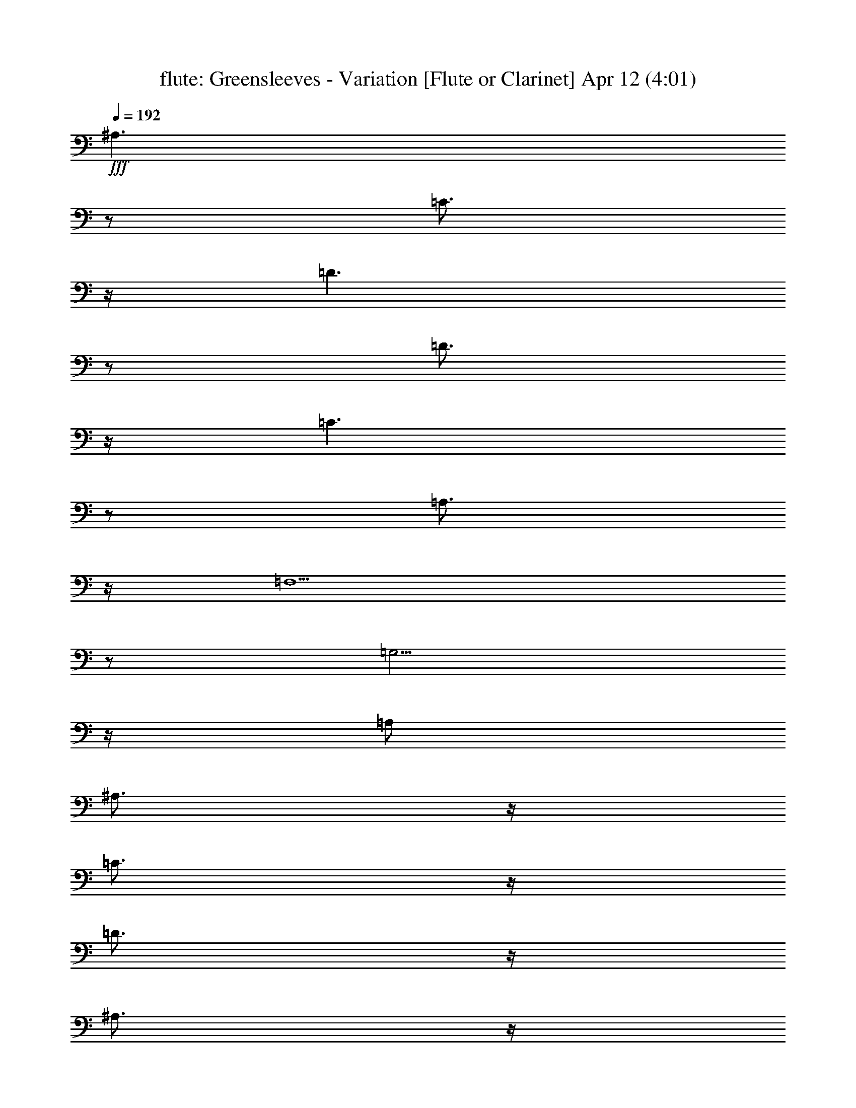 %  Greensleeves - Variation
%  conversion by morganfey
%  http://fefeconv.mirar.org/?filter_user=morganfey&view=all
%  12 Apr 4:05
%  using Firefern's ABC converter
%  
%  Artist: VAUGHAN WILLIAMS, Ralph
%  Mood: bardy, 
%  
%  Playing multipart files:
%    /play <filename> <part> sync
%  example:
%  pippin does:  /play weargreen 2 sync
%  samwise does: /play weargreen 3 sync
%  pippin does:  /playstart
%  
%  If you want to play a solo piece, skip the sync and it will start without /playstart.
%  
%  
%  Recommended solo or ensemble configurations (instrument/file):
%  : 
%  trio: flute/greensleeves_variations:1 - lute/greensleeves_variations:2 - harp/greensleeves_variations:3
%  

X:1
T: flute: Greensleeves - Variation [Flute or Clarinet] Apr 12 (4:01)
Z: Transcribed by Firefern's ABC sequencer
%  Transcribed for Lord of the Rings Online playing
%  Transpose: 0 (0 octaves)
%  Tempo factor: 100%
L: 1/4
K: C
Q: 1/4=192
+fff+ ^A,3/2
z/2
=C3/4
z/4
=D3/2
z/2
=D3/4
z/4
=C3/2
z/2
=A,3/4
z/4
=F,5/2
z/2
=G,5/4
z/4
=A,/2
^A,3/4
z/4
=C3/4
z/4
=D3/4
z/4
^A,3/4
z/4
=A,3/2
z/2
^F,3/4
z/4
=D,5/2
z/2
^A,3/2
z/2
=C3/4
z/4
=D5/4
z/4
=C/2
^A,3/4
z/4
=C3/2
z/2
=A,3/4
z/4
=F,5/4
z/4
=G,/2
=A,3/4
z/4
^A,5/4
z/4
=A,/2
=G,3/4
z/4
=A,/4
^A,/4
=A,3/4
z/4
=G,/2
^F,3/4
z/4
=G,5/2
z/2
=G,5/2
z/2
^A,5/4
z/4
=C/2
=D3/4
z/4
=D5/4
z/4
^D/2
=D3/4
z/4
=C5/4
z/4
=D/2
=C3/4
z/4
=A,5/4
z/4
^A,/2
=C3/4
z/4
^A,5/4
z/4
=A,/2
^A,3/4
z/4
=G,5/4
z/4
=A,/2
^A,3/4
z/4
=A,5/4
z/4
=G,/2
=A,3/4
z/4
^F,5/4
z/4
=G,/2
=A,3/4
z/4
^A,5/4
z/4
=C/2
=D3/4
z/4
=D5/4
z/4
+mf+ ^D/2
+fff+ =F3/4
z/4
=C5/4
z/4
=D/2
=C3/4
z/4
=A,5/4
z/4
^A,/2
=C3/4
z/4
^A,3/4
z/4
=A,3/4
z/4
=G,3/4
z/4
^F,/4
=G,/4
^F,3/4
z/4
E,/2
^F,3/4
z/4
=G,5/2
z/2
=G,5/2
z/2
=F3/2
z/2
=F3/4
z/4
=F3/4
z/4
^D3/4
z/4
=D3/4
z/4
=C3/2
z/2
=C3/4
z/4
=A,3/4
z/4
^A,3/4
z/4
=C3/4
z/4
^A,3/2
z/2
^A,3/4
z/4
=G,3/4
z/4
=A,3/4
z/4
^A,3/4
z/4
=A,3/2
z/2
=A,3/4
z/4
^F,3/4
z/4
=G,3/4
z/4
=A,3/4
z/4
=F3/2
z/2
=F3/4
z/4
=F3/4
z/4
^D3/4
z/4
=D3/4
z/4
=C3/2
z/2
=C3/4
z/4
=A,3/4
z/4
^A,3/4
z/4
=C3/4
z/4
=D3/4
z/4
=C3/4
z/4
^A,3/4
z/4
=C3/4
z/4
=A,/4
^A,/4
=A,5/4
z/4
=G,5/2
z/2
=G,5/2
z/2
=D3/4
z/4
^A,3/4
z/4
=G,3/4
z/4
=D3/4
z/4
^A,3/4
z/4
=G,3/4
z/4
=C3/4
z/4
=A,3/4
z/4
=F,3/4
z/4
=C3/4
z/4
=A,3/4
z/4
=F,3/4
z/4
=D3/4
z/4
^A,3/4
z/4
=G,3/4
z/4
=D3/4
z/4
^A,3/4
z/4
=G,3/4
z/4
=A,3/4
z/4
^F,3/4
z/4
=D,3/4
z/4
=A,3/4
z/4
^F,3/4
z/4
=D,3/4
z/4
=F/4
=G/4
=F/2
=D3/4
z/4
^A,3/4
z/4
=F/4
=G/4
=F/2
=D3/4
z/4
^A,3/4
z/4
=C3/4
z/4
=A,3/4
z/4
=F,3/4
z/4
=C3/4
z/4
=A,3/4
z/4
=F,3/4
z/4
=D3/4
z/4
^A,3/4
z/4
=G,3/4
z/4
=A,/4
^A,/4
=A,/2
^F,3/4
z/4
=D,3/4
z/4
=G,5/2
z/2
=G,5/2
z/2
=F3/4
z/4
^A,3/4
z/4
=G3/4
z/4
=F/4
=G/4
=F3/4
z/4
^D/2
=D3/4
z/4
=C3/4
z/4
=A,3/4
z/4
=F,3/4
z/4
=C3/4
z/4
=C,3/4
z/4
^D/2
=F/2
=G3/4
z/4
=G,3/4
z/4
=A3/4
z/4
^A3/4
z/4
=A3/4
z/4
=G3/4
z/4
^F3/4
z/4
=D3/4
z/4
=A,3/4
z/4
=D3/4
z/4
=D/4
^D/4
=D3/4
z/4
^D/2
=F3/4
z/4
^A,3/4
z/4
=G3/4
z/4
=F/4
=G/4
=F3/4
z/4
^D/2
=D3/4
z/4
=C3/4
z/4
=A,3/4
z/4
=F,3/4
z/4
=C3/4
z/4
=C,3/4
z/4
=D/2
=C/2
^A,3/4
z/4
=A,3/4
z/4
=G,3/4
z/4
=A,3/4
z/4
^F,3/4
z/4
=D,3/4
z/4
=G,5/2
z/2
=G,5/2
z/2
=G,3/4
z/4
^A,3/4
z/4
=G,3/4
z/4
=D/2
=C/2
^A,/2
=A,/2
=G,3/4
z/4
=F,3/4
z/4
=A,3/4
z/4
=F,3/4
z/4
=C/2
^A,/2
=A,/2
=G,/2
=F,3/4
z/4
=G,3/4
z/4
^A,3/4
z/4
=G,3/4
z/4
=D/2
=C/2
^A,/2
=A,/2
=G,3/4
z/4
=D,3/4
z/4
^F,3/4
z/4
=D,3/4
z/4
=A,/2
=G,/2
^F,/2
E,/2
=D,3/4
z/4
^A,3/4
z/4
=D3/4
z/4
^A,3/4
z/4
=F/2
^D/2
=D/2
=C/2
^A,3/4
z/4
=F,3/4
z/4
=A,3/4
z/4
=F,3/4
z/4
=C/2
^A,/2
=A,/2
=G,/2
=F,3/4
z/4
=D/2
=C/2
^A,/2
=A,/2
=G,3/4
z/4
=A,/2
=G,/2
^F,/2
E,/2
=D,3/4
z/4
=G,5/2
z/2
=G,/4
=A,/4
=G,3/2
z
^A,3/4
z/4
=G,3/4
z/4
=A,3/4
z/4
^A,3/4
z/4
=C3/4
z/4
=D3/4
z/4
=A,3/4
z/4
=F,3/4
z/4
=G,3/4
z/4
=A,3/4
z/4
^A,3/4
z/4
=C3/4
z/4
^A,3/4
z/4
=G,3/4
z/4
=A,3/4
z/4
^A,3/4
z/4
=C3/4
z/4
=D3/4
z/4
=A,3/2
z/2
^F,3/4
z/4
=D,5/2
z/2
=D3/4
z/4
^A,3/4
z/4
=C3/4
z/4
=D3/4
z/4
^D3/4
z/4
=F3/4
z/4
=A,3/4
z/4
=F,3/4
z/4
=G,3/4
z/4
=A,3/4
z/4
^A,3/4
z/4
=C3/4
z/4
^A,/4
=C/4
^A,/2
=G,3/4
z/4
^A,3/4
z/4
=A,/4
^A,/4
=A,/2
^F,3/4
z/4
=D,3/4
z/4
=G,5/2
z/2
=G,5/2
z/2
=G,/2
=A,/2
^A,/2
=C/2
=D/2
=G,/2
=G/2
^F/2
=G/2
=A/2
^A/2
=G/2
=A/4
^A/4
=A5/4
z/4
=F3/4
z/4
=F5/2
z/2
=G,/2
=A,/2
^A,/2
=C/2
=D/2
=G,/2
=G/2
^F/2
=G/2
=A/2
^A/2
=G/2
^F/4
=G/4
^F5/4
z/4
=D3/4
z/4
=D5/2
z/2
^A,/2
=A,/2
^A,/2
=C/2
=D/2
^D/2
=F/2
=G/2
=F/2
^D/2
=D/2
^D/2
=F/4
=G/4
=F/2
=C3/4
z/4
=C3/4
z/4
=C5/4
z/4
^A,/2
=A,3/4
z/4
^A,3/4
z/4
=A,3/4
z/4
=G,3/4
z/4
^F,5/4
z/4
E,/2
^F,3/4
z/4
=G,5/2
z/2
=G,5/2
z/2
^A,/2
=A,/2
^A,/2
=C/2
=D/2
=C/2
^A,/2
=A,/2
^A,/2
=C/2
=D/2
=C/2
=A,/2
=G,/2
=A,/2
^A,/2
=C/2
^A,/2
=A,/2
=G,/2
=A,/2
^A,/2
=C/2
=A,/2
^A,/2
=A,/2
^A,/2
=C/2
^A,/2
=A,/2
=G,/2
=F,/2
=G,/2
=A,/2
^A,/2
=G,/2
=A,/2
=G,/2
=A,/2
=G,/2
^F,/2
E,/2
=D,/2
E,/2
^F,/2
=G,/2
=A,3/4
z/4
^A,/2
=A,/2
^A,/2
=C/2
=D/2
=C/2
^A,/2
=A,/2
^A,/2
=C/2
=D/2
=C/2
=C/2
^A,/2
=C/2
=D/2
=C/2
^A,/2
=A,/2
=G,/2
=A,/2
^A,/2
=C/2
=A,/2
^A,/2
=A,/2
^A,/2
=C/2
=D/2
=C/2
=C/2
^A,/2
=A,/2
=G,/2
=A,/2
^F,/2
=G,5/2
z/2
=G,/4
=A,/4
=G,3/2
z
=G,/2
=A,/2
^A,3/4
z/4
=G,3/4
z/4
^A,/2
=C/2
=D3/4
z/4
=G,3/4
z/4
=F,/2
=G,/2
=A,3/4
z/4
=F,3/4
z/4
=A,/2
^A,/2
=C3/4
z/4
=F,3/4
z/4
=G,/2
=A,/2
^A,3/4
z/4
=G,3/4
z/4
^A,/2
=C/2
=D3/4
z/4
=G,3/4
z/4
=D,/2
E,/2
^F,3/4
z/4
=D,3/4
z/4
^F,/2
=G,/2
=A,3/4
z/4
=D,3/4
z/4
^A,/2
=C/2
=D3/4
z/4
^A,3/4
z/4
=D/2
^D/2
=F3/4
z/4
^A,3/4
z/4
=F,/2
=G,/2
=A,3/4
z/4
=F,3/4
z/4
=A,/2
^A,/2
=C3/4
z/4
=F,3/4
z/4
=G/2
=A/2
^A3/4
z/4
=G3/4
z/4
^F/2
=G/2
=A3/4
z/4
^F3/4
z/4
=G5/2
z/2
=G/4
=A/4
=G3/2
z
^A3/4
z/4
^A3/4
z/4
^A3/4
z/4
^A,3/4
z/4
^A,3/4
z/4
^A,3/4
z/4
=F3/4
z/4
=F3/4
z/4
=F3/4
z/4
=F,5/4
z/4
=G,/2
=A,3/4
z/4
=G3/4
z/4
=G3/4
z/4
=G3/4
z/4
=G,5/4
z/4
=A,/2
^A,/2
=C/2
=D3/4
z/4
=D3/4
z/4
=D3/4
z/4
^F,3/4
z/4
=D,3/4
z/4
=D,3/4
z/4
^A3/4
z/4
^A3/4
z/4
^A3/4
z/4
^A,5/4
z/4
=C/2
=D/2
^D/2
=F3/4
z/4
=F3/4
z/4
=G3/4
z/4
=A5/4
z/4
=G/2
=F3/4
z/4
^A3/4
z/4
=A3/4
z/4
=G3/4
z/4
^F5/4
z/4
E/2
^F3/4
z/4
=G5/2
z/2
=G5/2
z/2
^A,/2
=D/2
=D/2
=D/2
=D/2
=D/2
^A,/2
=D/2
=D/2
=D/2
=D/2
=D/2
=A,/2
=C/2
=C/2
=C/2
=C/2
=C/2
=A,/2
=C/2
=C/2
=C/2
=C/2
=C/2
=G,/2
^A,/2
^A,/2
^A,/2
^A,/2
^A,/2
=G,/2
^A,/2
^A,/2
^A,/2
^A,/2
^A,/2
^F,/2
=A,/2
=A,/2
=A,/2
=A,/2
=A,/2
=D,/2
=A,/2
=A,/2
=A,/2
=A,/2
=A,/2
=D/2
=F/2
=F/2
=F/2
=F/2
=F/2
^A,/2
=F/2
=F/2
=F/2
=F/2
=F/2
=A,/2
=C/2
=C/2
=C/2
=C/2
=C/2
=F,/2
=C/2
=C/2
=C/2
=C/2
=C/2
=G,/2
^A,/2
^A,/2
^A,/2
^A,/2
^A,/2
=D,/2
=A,/2
=A,/2
=A,/2
=A,/2
=A,/2
=G,5/2
z/2
=G,5/2
z/2
=G3/4
z/4
=F/2
^D/2
=D/2
=C/2
^A,3/2
z/2
=G,3/4
z/4
=F3/4
z/4
^D/2
=D/2
=C/2
^A,/2
=A,3/2
z/2
=F,3/4
z/4
=G3/4
z/4
=F/2
^D/2
=D/2
=C/2
^A,3/2
z/2
=G,3/4
z/4
=D3/4
z/4
=C/2
^A,/2
=A,/2
=G,/2
^F,3/2
z/2
=D,3/4
z/4
^A3/4
z/4
=A/2
=G/2
=F/2
^D/2
=D3/2
z/2
^A,3/4
z/4
=F3/4
z/4
^D/2
=D/2
=C/2
^A,/2
=A,3/2
z/2
=F,3/4
z/4
^A,/2
=C/2
=D/2
E/2
^F/2
=G/2
=A/2
=G/2
^F/2
=D/2
E/2
^F/2
=G5/2
z/2
=G5/2
z/2
^A,3/4
z/4
=G,3/4
z/4
=D/2
=C/2
^A,3/4
z/4
=G,3/4
z/4
=C/2
^A,/2
=A,3/4
z/4
=F,3/4
z/4
=C/2
^A,/2
=A,3/4
z/4
=F,3/4
z/4
=D/2
=C/2
^A,3/4
z/4
=G,3/4
z/4
=D/2
=C/2
^A,3/4
z/4
=G,3/4
z/4
=A,/2
=G,/2
^F,3/4
z/4
=D,3/4
z/4
=A,/2
=G,/2
^F,3/4
z/4
=D,3/4
z/4
=F/2
^D/2
=D3/4
z/4
^A,3/4
z/4
=F/2
^D/2
=D3/4
z/4
^A,3/4
z/4
=C/2
^A,/2
=A,3/4
z/4
=F,3/4
z/4
=C/2
^A,/2
=A,3/4
z/4
=F,3/4
z/4
=D/2
^D/2
=F3/4
z/4
=D3/4
z/4
=G3/4
z/4
^F/4
=G/4
^F5/4
z/4
E/2
^F/2
=G5/2
z/2
=G5/2
z/2
^A,3/4
z/4
=F3/4
z/4
^D3/4
z/4
=D3/4
z/4
=C3/4
z/4
^A,3/4
z/4
=F,3/4
z/4
=C3/4
z/4
^A,3/4
z/4
=A,3/4
z/4
=G,3/4
z/4
=F,3/4
z/4
=G,3/4
z/4
=D3/4
z/4
=C3/4
z/4
^A,3/4
z/4
=A,3/4
z/4
=G,3/4
z/4
=D,3/4
z/4
=A,3/4
z/4
=G,3/4
z/4
^F,3/4
z/4
E,3/4
z/4
=D,3/4
z/4
^A,3/4
z/4
=F3/4
z/4
^D3/4
z/4
=D3/4
z/4
=C3/4
z/4
^A,3/4
z/4
=F,3/4
z/4
=C3/4
z/4
^A,3/4
z/4
=A,3/4
z/4
=G,3/4
z/4
=F,3/4
z/4
=G,3/4
z/4
=D3/4
z/4
=C/2
^A,/2
=A,/2
=G,/2
^F,/2
E,/2
^F,/2
=D,/2
=G,5/2
z/2
=G,5/2
z/2
^A,3/2
z/2
=C3/4
z/4
=D3/2
z/2
=D3/4
z/4
=C3/2
z/2
=A,3/4
z/4
=F,5/2
z/2
=G,5/4
z/4
=A,/2
^A,3/4
z/4
=C3/4
z/4
=D3/4
z/4
^A,3/4
z/4
=A,3/2
z/2
^F,3/4
z/4
=D,5/2
z/2
^A,3/2
z/2
=C3/4
z/4
=D5/4
z/4
=C/2
^A,3/4
z/4
=C3/2
z/2
=A,3/4
z/4
=F,5/4
z/4
=G,/2
=A,3/4
z/4
^A,5/4
z/4
=A,/2
=G,3/4
z/4
=A,/4
^A,/4
=A,3/4
z/4
=G,/2
^F,3/4
z/4
=G,11/4
z3/4
=G,11/4


X:2
T: lute: Greensleeves - Variation [Lute] Apr 12 (4:01)
Z: Transcribed by Firefern's ABC sequencer
%  Transcribed for Lord of the Rings Online playing
%  Transpose: 0 (0 octaves)
%  Tempo factor: 100%
L: 1/4
K: C
Q: 1/4=192
+f+ [^A5/2=d5/2-=f5/2-]
[=d/2-=f/2-]
[^A,7/4-=d7/4=f7/4]
^A,3/4
z/2
[=F5/2=c5/2-=f5/2-]
[=c/2-=f/2-]
[=F,7/4-=c7/4=f7/4]
=F,3/4
z/2
[=G5/2^A5/2-=d5/2-]
[^A/2-=d/2-]
[=G,7/4-^A7/4=d7/4]
=G,3/4
z/2
[=D5/2=A5/2-=d5/2-]
[=A/2-=d/2-]
[=D,7/4-=A7/4=d7/4]
=D,3/4
z/2
[^A,3/2-=d3/2]
^A,/2-
[^A,3/4-=c3/4]
^A,/4-
[^A,3/4-^A3/4]
^A,/4-
[^A,3/4=d3/4]
z/4
=f3/4
z/4
[=G,3/2-=f3/2]
=G,/2-
[=G,3/4-=c3/4]
=G,/4-
[=G,5/4-=A5/4]
=G,/4-
[=G,/4=G/4-]
=G/4
=F3/4
z/4
[=G,3/2-=D3/2]
=G,/2-
[=G,/2=d/2-]
=d/4
z/4
=c5/4
z/4
^A/2
=A3/4
z/4
[=G,5/2-^A5/2]
=G,/2-
[=G,7/4^A7/4-]
^A3/4
z/2
[^A,3/2-=d3/2]
^A,/2-
[^A,3/4-=c3/4]
^A,/4-
[^A,5/4-^A5/4]
^A,/4-
[^A,/4=c/4-]
=c/4
^A3/4
z/4
[=F,5/4-=A5/4]
=F,/4-
[=F,/2-^A/2]
[=F,3/4-=A3/4]
=F,/4-
[=F,5/4-=F5/4]
=F,/4-
[=F,/4=G/4-]
=G/4
=A3/4
z/4
[=G,3/2-=D3/2]
=G,/2-
[=G,/2=G/2-]
=G/4
z/4
[=G5/4-^A5/4]
=G/4-
[=G/2-=c/2]
[=G/2=d/2-]
=d/4
z/4
[=D3/2-=d3/2]
=D/2-
[=D/2^f/2-]
^f/4
z/4
[=D,3/4-=a3/4]
=D,/4-
[=D,/2-=g/2]
[=D,3/4-^f3/4]
=D,/4
z/2
[^A,5/4-=d5/4]
^A,/4-
[^A,/2-^d/2]
[^A,3/4-=f3/4]
^A,/4-
[^A,/4^A/4-]
^A
z/4
=c/2
=d3/4
z/4
[=F,5/4-=A5/4]
=F,/4-
[=F,/2-^A/2]
[=F,3/4-=A3/4]
=F,/4-
[=F,/4=F/4-]
=F
z/4
=G/2
=A3/4
z/4
[=G,3/2-=D3/2]
=G,/2-
[=G,/2^A/2-]
^A/4
z/4
[=D,/2-=A/2]
[=D,/2-^A/2]
[=D,/2-=A/2]
[=D,/2-=G/2]
[=D,/2=A/2-]
=A/4
z/4
[=G,5/4-^A5/4]
=G,/4-
[=G,/2-=c/2]
[=G,/2=A/2-]
=A/4
z/4
[=G5/2^A5/2]
z/2
[^A3/2-=d3/2]
^A/2-
[^A/2=d/2-]
=d/4
z/4
[^A,3/4-=d3/4]
^A,/4-
[^A,3/4-=c3/4]
^A,/4-
[^A,/2^A/2-]
^A/4
z/4
[=F3/2-=A3/2]
=F/2-
[=F/2=A/2-]
=A/4
z/4
[=F,3/4-=F3/4]
=F,/4-
[=F,3/4-=G3/4]
=F,/4-
[=F,/2=A/2-]
=A/4
z/4
[=G,3/2-=D3/2]
=G,/2-
[=G,/2=d/2-]
=d/4
z/4
[=G3/4-^A3/4]
=G/4-
[=G3/4-=d3/4]
=G/4-
[=G/2=g/2-]
=g/4
z/4
[=D,3/2-^f3/2]
=D,/2-
[=D,/2^f/2-]
^f/4
z/4
[=D3/4-=A3/4]
=D/4-
[=D3/4-^A3/4]
=D/4-
[=D/2=c/2-]
=c/4
z/4
[^A,3/2-=d3/2]
^A,/2-
[^A,3/4-=d3/4]
^A,/4-
[^A,3/4-=d3/4]
^A,/4-
[^A,3/4=c3/4]
z/4
^A3/4
z/4
[=F3/2-=A3/2]
=F/2-
[=F3/4-=c3/4]
=F/4-
[=F3/4-=f3/4]
=F/4-
[=F3/4=g3/4]
z/4
=a3/4
z/4
[=G,3/4-^a3/4]
=G,/4-
[=G,3/4-=a3/4]
=G,/4-
[=G,/2=g/2-]
=g/4
z/4
[=D,3/4-=a3/4]
=D,/4-
[=D,3/4-=g3/4]
=D,/4-
[=D,/2^f/2-]
^f/4
z/4
[=G,3/4-=g3/4]
=G,/4-
[=G,3/4-=d3/4]
=G,/4-
[=G,3/4-^A3/4]
=G,/4-
[=G,7/4=G7/4-]
=G3/4
z/2
[^A5/2=d5/2-=g5/2-]
[=d/2-=g/2-]
[^A,7/4-=d7/4=g7/4]
^A,3/4
z/2
[=F5/2=c5/2-=f5/2-]
[=c/2-=f/2-]
[=F,7/4-=c7/4=f7/4]
=F,3/4
z/2
[=G5/2^A5/2-=d5/2-]
[^A/2-=d/2-]
[=G,7/4-^A7/4=d7/4]
=G,3/4
z/2
[=D5/2=A5/2-=d5/2-]
[=A/2-=d/2-]
[=D,7/4-=A7/4=d7/4]
=D,3/4
z/2
^A,-
[^A,3/4-=f3/4]
^A,/4-
[^A,/2=d/2-]
=d/4
z/4
^A-
[^A3/4-=f3/4]
^A/4-
[^A/2=d/2-]
=d/4
z/4
=F-
[=F3/4-=f3/4]
=F/4-
[=F/2=c/2-]
=c/4
z/4
=F,-
[=F,3/4-=f3/4]
=F,/4-
[=F,/2=c/2-]
=c/4
z/4
=G,-
[=G,3/4-=d3/4]
=G,/4-
[=G,/2^A/2-]
^A/4
z/4
=D-
[=D3/4-=d3/4]
=D/4-
[=D/2=A/2-]
=A/4
z/4
=G-
[=G3/4-=d3/4]
=G/4-
[=G/2^A/2-]
^A/4
z/4
[=G,5/2=g5/2]
z/2
[^A3/2-=d3/2]
^A/2-
[^A/2^d/2-]
^d/4
z/4
[^A,5/4-=d5/4]
^A,/4-
[^A,/2-=c/2]
[^A,/2^A/2-]
^A/4
z/4
[=F3/4-=A3/4]
=F/4-
[=F3/4-=c3/4]
=F/4-
[=F/2=f/2-]
=f/4
z/4
[=F,3/2-=f3/2]
=F,/2-
[=F,/2=c/2-]
=c/4
z/4
[=G,3/2-^A3/2]
=G,/2-
[=G,/2=c/2-]
=c/4
z/4
[=G3/4-=d3/4]
=G/4-
[=G3/4-=c3/4]
=G/4-
[=G/2^A/2-]
^A/4
z/4
[=D3/2-=A3/2]
=D/2-
[=D3/4-=G3/4]
=D/4-
[=D3/4-^F3/4]
=D/4-
[=D3/4=A3/4]
z/4
=d3/4
z/4
[^A,3/2-=d3/2]
^A,/2-
[^A,3/4-^d3/4]
^A,/4-
[^A,5/4-=d5/4]
^A,/4-
[^A,/4=c/4-]
=c/4
^A3/4
z/4
[=F3/4-=A3/4]
=F/4-
[=F3/4-=c3/4]
=F/4-
[=F3/4-=f3/4]
=F/4-
[=F7/4=a7/4-]
=a3/4
z/2
[=G3/4-=d3/4]
=G/4-
[=G3/4-=c3/4]
=G/4-
[=G/2^A/2-]
^A/4
z/4
[=D3/4-=c3/4]
=D/4-
[=D3/4-^A3/4]
=D/4-
[=D/2=A/2-]
=A/4
z/4
[=G,3/4-^A3/4]
=G,/4-
[=G,3/4-=G3/4]
=G,/4-
[=G,/2=D/2-]
=D/4
z/4
=G,5/2
z/2
[^A,/2-^A/2]
[^A,/2-=c/2]
[^A,3/4-=d3/4]
^A,/4-
[^A,3/4-^A3/4]
^A,/4-
[^A,3/4-=G3/4]
^A,/4-
[^A,3/4=d3/4]
z/4
^A3/4
z/4
[=F/2-=A/2]
[=F/2-^A/2]
[=F3/4-=c3/4]
=F/4-
[=F3/4-=A3/4]
=F/4
=F3/4
z/4
=c3/4
z/4
=A3/4
z/4
[=G,/2-^A/2]
[=G,/2-=c/2]
[=G,3/4-=d3/4]
=G,/4-
[=G,3/4-^A3/4]
=G,/4-
[=G,3/4-=G3/4]
=G,/4-
[=G,3/4=d3/4]
z/4
^A3/4
z/4
[=D/2-^F/2]
[=D/2-=G/2]
[=D3/4-=A3/4]
=D/4-
[=D/2^F/2-]
^F/4
z/4
=D3/4
z/4
=A3/4
z/4
^F3/4
z/4
[^A,/2-=d/2]
[^A,/2-^d/2]
[^A,3/4-=f3/4]
^A,/4-
[^A,3/4-=d3/4]
^A,/4-
[^A,3/4-^A3/4]
^A,/4-
[^A,3/4=f3/4]
z/4
=d3/4
z/4
[=F,/2-=A/2]
[=F,/2-^A/2]
[=F,3/4-=c3/4]
=F,/4-
[=F,3/4-=A3/4]
=F,/4-
[=F,3/4-=F3/4]
=F,/4-
[=F,3/4=c3/4]
z/4
=A3/4
z/4
[=G,3/4-^A3/4]
=G,/4-
[=G,3/4-=d3/4]
=G,/4-
[=G,/2=g/2-]
=g/4
z/4
=D,-
[=D,3/4-=A3/4]
=D,/4-
[=D,/2^f/2-]
^f/4
z/4
[=G,/2-=g/2]
[=G,/2-=d/2]
[=G,/2-^A/2]
[=G,/2-=c/2]
[=G,/2=d/2-]
=d/4
z/4
=G5/2
z/2
[^A,3/4-=d3/4]
^A,/4-
[^A,3/4-^A3/4]
^A,/4-
[^A,3/4-=c3/4]
^A,/4-
[^A,3/4-=d3/4]
^A,/4-
[^A,3/4=c3/4]
z/4
^A3/4
z/4
[=F3/4-=c3/4]
=F/4-
[=F3/4-=A3/4]
=F/4-
[=F/2^A/2-]
^A/4
z/4
[=F,3/4-=c3/4]
=F,/4-
[=F,3/4-^A3/4]
=F,/4-
[=F,/2=A/2-]
=A/4
z/4
[=G,3/4-=G3/4]
=G,/4-
[=G,3/4-^A3/4]
=G,/4-
[=G,/2=A/2-]
=A/4
z/4
=G3/4
z/4
=A3/4
z/4
^A3/4
z/4
[=D3/4-^F3/4]
=D/4-
[=D3/4-=A3/4]
=D/4-
[=D3/4-=d3/4]
=D/4-
[=D3/4-=c3/4]
=D/4-
[=D3/4^A3/4]
z/4
=A3/4
z/4
[^A,3/4-=f3/4]
^A,/4-
[^A,3/4-=d3/4]
^A,/4-
[^A,3/4-^d3/4]
^A,/4-
[^A,3/4-=f3/4]
^A,/4-
[^A,3/4^d3/4]
z/4
=d3/4
z/4
[=F3/4-=c3/4]
=F/4-
[=F3/4-=A3/4]
=F/4-
[=F3/4-^A3/4]
=F/4-
[=F3/4-=c3/4]
=F/4-
[=F3/4^A3/4]
z/4
=A3/4
z/4
=G-
[=G3/4-^A3/4]
=G/4-
[=G/2=d/2-]
=d/4
z/4
=D-
[=D3/4-=A3/4]
=D/4-
[=D/2=d/2-]
=d/4
z/4
[=G,3/4-=c3/4]
=G,/4-
[=G,3/4-^A3/4]
=G,/4-
[=G,/2=A/2-]
=A/4
z/4
[=G5/2^A5/2]
z/2
[^A,3/4-=d3/4]
^A,/4-
[^A,/2-^A/2]
[^A,/2-=A/2]
[^A,/2-^A/2]
[^A,/2-=c/2]
[^A,3/4-=d3/4]
^A,/4-
[^A,3/4=c3/4]
z/4
^A3/4
z/4
[=F/2-=c/2]
[=F/2-=d/2]
[=F/2-=c/2]
[=F/2-^A/2]
[=F/2=A/2-]
=A/4
z/4
[=F,5/2=A5/2]
z/2
[=G,/2-^A/2]
[=G,/2-=A/2]
[=G,/2-=G/2]
[=G,/2-=A/2]
[=G,/2^A/2]
=c/2
[=G3/4-=d3/4]
=G/4-
[=G3/4-=c3/4]
=G/4-
[=G/2^A/2-]
^A/4
z/4
[=D/2-=A/2]
[=D/2-^A/2]
[=D/2-=A/2]
[=D/2-=G/2]
[=D/2^F/2-]
^F/4
z/4
[=D,5/2^F5/2]
z/2
[^A,3/4-=d3/4]
^A,/4-
[^A,/2-^A/2]
[^A,/2-=A/2]
[^A,/2-^A/2]
[^A,/2-=c/2]
[^A,3/4-=d3/4]
^A,/4-
[^A,3/4=c3/4]
z/4
^A3/4
z/4
[=F,/2-=A/2]
[=F,/2-^A/2]
[=F,/2-=A/2]
[=F,/2-=G/2]
[=F,/2-=A/2]
[=F,/2-^A/2]
[=F,3/4-=A3/4]
=F,/4-
[=F,3/4=c3/4]
z/4
=f3/4
z/4
[=G,3/4-=d3/4]
=G,/4-
[=G,3/4-=c3/4]
=G,/4-
[=G,/2^A/2-]
^A/4
z/4
[=D,/2-=A/2]
[=D,/2-^A/2]
[=D,/2-=A/2]
[=D,/2-=G/2]
[=D,/2=A/2-]
=A/4
z/4
[=G,5/2^A5/2]
z/2
[=G,/2-=D/2]
[=G,3/2-=G3/2]
=G,/2
z/2
[^A5/2=d5/2-=f5/2-]
[=d/2-=f/2-]
[^A,7/4-=d7/4=f7/4]
^A,3/4
z/2
[=F5/2=c5/2-=f5/2-]
[=c/2-=f/2-]
[=F,7/4-=c7/4=f7/4]
=F,3/4
z/2
[=G,5/2^A5/2-=d5/2-]
[^A/2-=d/2-]
[=G7/4-^A7/4=d7/4]
=G3/4
z/2
[=D5/2=A5/2-=d5/2-]
[=A/2-=d/2-]
[=D,7/4-=A7/4=d7/4]
=D,3/4
z/2
[^A,3/2-=d3/2]
^A,/2-
[^A,3/4-^d3/4]
^A,/4-
[^A,3/4-=f3/4]
^A,/4-
[^A,3/4=d3/4]
z/4
^A3/4
z/4
[=F,3/2-=A3/2]
=F,/2-
[=F,3/4-=F3/4]
=F,/4-
[=F,3/4-=c3/4]
=F,/4-
[=F,3/4=f3/4]
z/4
^d3/4
z/4
[=G,3/2-=d3/2]
=G,/2-
[=G,/2^A/2-]
^A/4
z/4
[=D3/4-=A3/4]
=D/4-
[=D3/4-=d3/4]
=D/4-
[=D/2=d/2-]
=d/4
z/4
[=G,5/4-^A5/4]
=G,/4-
[=G,/2-=c/2]
[=G,/2=A/2-]
=A/4
z/4
[=G5/2^A5/2]
z/2
^A3/4
z/4
=d/2
=c/2
^A3/4
z/4
=G3/4
z/4
^A/2
=c/2
=d3/4
z/4
=A3/4
z/4
=c/2
^A/2
=A3/4
z/4
=F3/4
z/4
=A/2
^A/2
=c3/4
z/4
^A3/4
z/4
=d/2
=c/2
^A3/4
z/4
=G3/4
z/4
^A/2
=c/2
=d3/4
z/4
^F3/4
z/4
=A/2
=G/2
^F3/4
z/4
=D3/4
z/4
^F/2
=G/2
=A3/4
z/4
[^A,3/4-=d3/4]
^A,/4-
[^A,/2-=f/2]
[^A,/2-^d/2]
[^A,3/4-=d3/4]
^A,/4-
[^A,3/4-^A3/4]
^A,/4-
[^A,/2-=d/2]
[^A,/4^d/4-]
^d/4
=f3/4
z/4
[=F3/4-=A3/4]
=F/4-
[=F/2-=c/2]
[=F/2-^A/2]
[=F/2=A/2-]
=A/4
z/4
=F3/4
z/4
=A/2
^A/2
=c3/4
z/4
[=G,3/4-^A3/4]
=G,/4-
[=G,/2-=d/2]
[=G,/2-=c/2]
[=G,/2^A/2-]
^A/4
z/4
[=D,3/4-=A3/4]
=D,/4-
[=D,/2-^F/2]
[=D,/2-=G/2]
[=D,/2=A/2-]
=A/4
z/4
[=G,3/4-=G3/4]
=G,/4-
[=G,3/4-^A3/4]
=G,/4-
[=G,3/4-=d3/4]
=G,/4-
[=G,7/4=g7/4-]
=g3/4
z/2
^A/2
=d/2
=f/2
=d/2
^A/2
=d/2
^A/2
=d/2
=f/2
=d/2
^A/2
=d/2
=F/2
=c/2
=f/2
=c/2
=F/2
=c/2
=F/2
=c/2
=f/2
=c/2
=F/2
=c/2
=G/2
^A/2
=d/2
^A/2
=G/2
^A/2
=G/2
^A/2
=d/2
^A/2
=G/2
^A/2
=D/2
=A/2
=d/2
=A/2
^F/2
=A/2
=D3/2
z/2
=C3/4
z/4
^A,/2
=d/2
=f/2
=d/2
^A/2
=d/2
^A/2
=d/2
=f/2
=d/2
^A/2
=d/2
=F/2
=c/2
=f/2
=c/2
=F/2
=c/2
=F/2
=c/2
=f/2
=c/2
=F/2
=c/2
=G/2
^A/2
=d/2
^A/2
=G/2
^A/2
=D/2
=A/2
=d/2
=A/2
=D/2
=A/2
=G,/2
^A/2
=d/2
^A/2
=G/2
^A/2
=G,5/2
z/2
[^A,3/2-^A3/2]
^A,/2-
[^A,/2=c/2-]
=c/4
z/4
[^A,3/4-=d3/4]
^A,/4-
[^A,3/4-=c3/4]
^A,/4-
[^A,/2^A/2-]
^A/4
z/4
[=F,3/4-=c3/4]
=F,/4-
[=F,3/4-=A3/4]
=F,/4-
[=F,/2^A/2-]
^A/4
z/4
[=F,3/4-=c3/4]
=F,/4-
[=F,3/4-^A3/4]
=F,/4-
[=F,/2=A/2-]
=A/4
z/4
[=G,3/2-^A3/2]
=G,/2-
[=G,/2=A/2-]
=A/4
z/4
[=G,3/4-^A3/4]
=G,/4-
[=G,3/4-=A3/4]
=G,/4-
[=G,/2=G/2-]
=G/4
z/4
[=D3/2-=A3/2]
=D/2-
[=D3/4-=G3/4]
=D/4-
[=D3/4-^F3/4]
=D/4-
[=D3/4=A3/4]
z/4
=d3/4
z/4
[^A,3/2-=d3/2]
^A,/2-
[^A,3/4-^d3/4]
^A,/4-
[^A,3/4-=f3/4]
^A,/4-
[^A,3/4^d3/4]
z/4
=d3/4
z/4
[=F,3/4-=c3/4]
=F,/4-
[=F,3/4-^A3/4]
=F,/4-
[=F,3/4-=c3/4]
=F,/4-
[=F,3/4-=A3/4]
=F,/4-
[=F,3/4^A3/4]
z/4
=c3/4
z/4
[=G,3/4-^A3/4]
=G,/4-
[=G,3/4-=A3/4]
=G,/4-
[=G,/2=G/2-]
=G/4
z/4
[=D,3/4-^F3/4]
=D,/4-
[=D,3/4-E3/4]
=D,/4-
[=D,/2^F/2-]
^F/4
z/4
[=G,3/4-=G3/4]
=G,/4-
[=G,3/4-^A3/4]
=G,/4-
[=G,3/4-=d3/4]
=G,/4-
[=G,7/4=g7/4-]
=g3/4
z/2
[^A3/2-=d3/2]
^A/2-
[^A/2=f/2-]
=f/4
z/4
[^A,3/4-=d3/4]
^A,/4-
[^A,3/4-=G3/4]
^A,/4-
[^A,/2^A/2-]
^A/4
z/4
[=F3/2-=c3/2]
=F/2-
[=F/2=f/2-]
=f/4
z/4
[=F,3/4-=c3/4]
=F,/4-
[=F,3/4-=F3/4]
=F,/4-
[=F,/2=A/2-]
=A/4
z/4
[=G3/2-^A3/2]
=G/2-
[=G/2=d/2-]
=d/4
z/4
[=G,3/4-=g3/4]
=G,/4-
[=G,3/4-=d3/4]
=G,/4-
[=G,/2^A/2-]
^A/4
z/4
[=D,3/2-=A3/2]
=D,/2-
[=D,/2^A/2-]
^A/4
z/4
[=D3/2-=A3/2]
=D/2-
[=D/2^F/2-]
^F/4
z/4
[^A,3/2-=d3/2]
^A,/2-
[^A,/2^d/2-]
^d/4
z/4
[^A3/4-=f3/4]
^A/4-
[^A/2^d/2-]
^d/4
z/4
=d3/4
z/4
[=F,3/2-=c3/2]
=F,/2-
[=F,/2=d/2-]
=d/4
z/4
[=F3/4-=c3/4]
=F/4-
[=F3/4-^A3/4]
=F/4-
[=F/2=A/2-]
=A/4
z/4
[=G,3/4-^A3/4]
=G,/4-
[=G,3/4-=A3/4]
=G,/4-
[=G,/2=G/2-]
=G/4
z/4
[=D3/4-^F3/4]
=D/4-
[=D3/4-=A3/4]
=D/4-
[=D/2=d/2-]
=d/4
z/4
[=G,3/4-^A3/4]
=G,/4-
[=G,3/4-=c3/4]
=G,/4-
[=G,3/4-=d3/4]
=G,/4-
[=G,5/2=G5/2]
z/2
[^A/2=d/2]
=c/2
^A3/4
z/4
=G3/4
z/4
[^A,/2-=d/2]
[^A,/2-=c/2]
[^A,3/4-^A3/4]
^A,/4-
[^A,/2=G/2-]
=G/4
z/4
[=F/2-=c/2]
[=F/2-^A/2]
[=F3/4-=A3/4]
=F/4
=F/2
z/2
[=F,/2-=c/2]
[=F,/2-^A/2]
[=F,3/4-=A3/4]
=F,/4-
[=F,/2=F/2-]
=F/4
z/4
[=G/2-^A/2]
[=G/2-=c/2]
[=G/2=d/2-]
=d/4
z/4
=g3/4
z/4
[=G,/2-=d/2]
[=G,/2-=c/2]
[=G,3/4-^A3/4]
=G,/4-
[=G,/2=c/2-]
=c/4
z/4
[=D/2-=d/2]
[=D/2-e/2]
[=D3/4-^f3/4]
=D/4-
[=D/2=d/2-]
=d/4
z/4
[=D,3/4-=A3/4]
=D,/4-
[=D,3/4-^F3/4]
=D,/4-
[=D,/2=D/2-]
=D/4
z/4
[^A/2-=f/2]
[^A/4^d/4-]
^d/4
=d3/4
z/4
^A3/4
z/4
[^A,/2-=f/2]
[^A,/2-^d/2]
[^A,3/4-=f3/4]
^A,/4-
[^A,/2=d/2-]
=d/4
z/4
[=F/2-=c/2]
[=F/2-^A/2]
[=F/2=A/2-]
=A/4
z/4
=F3/4
z/4
[=F,/2-=c/2]
[=F,/2-^A/2]
[=F,3/4-=c3/4]
=F,/4-
[=F,/2=A/2-]
=A/4
z/4
[=D/2-^A/2]
[=D/2-=A/2]
[=D/2^A/2-]
^A/4
z/4
[=C3/4=c3/4]
z/4
[=D3/4-=A3/4]
=D/4-
[=D3/4-=d3/4]
=D/4-
[=D/2=c/2-]
=c/4
z/4
[=G,/2-^A/2]
[=G,/2-=G/2]
[=G,/2=D/2-]
=D/4
z/4
^A,3/4
z/4
=G,5/2
z/2
[^A,3/2=d3/2]
z/2
[=C3/4^d3/4]
z/4
[=D3/2=f3/2]
z/2
[^D3/4=g3/4]
z/4
[=F3/2-=a3/2]
=F/2-
[=F3/4-^a3/4]
=F/4-
[=F5/2=c'5/2]
z/2
[=G,3/2^A3/2]
z/2
[=A,3/4=c3/4]
z/4
[^A,3/2=d3/2]
z/2
e3/4
z/4
[=D,3/2-^f3/2]
=D,/2-
[=D,3/4-=g3/4]
=D,/4-
[=D,5/2=a5/2]
z/2
[^A,3/2=d3/2]
z/2
[=C3/4^d3/4]
z/4
[=D3/2=f3/2]
z/2
[^D3/4=g3/4]
z/4
[=F3/2-=a3/2]
=F/2-
[=F3/4-^a3/4]
=F/4-
[=F5/2=c'5/2]
z/2
[=G,3/2-^A3/2]
=G,/2-
[=G,/2=d/2-]
=d/4
z/4
[=D3/4-=c3/4]
=D/4-
[=D3/4-^A3/4]
=D/4-
[=D/2=A/2-]
=A/4
z/4
[=G,3/4-=G3/4]
=G,/4-
[=G,3/4-^A3/4]
=G,/4-
[=G,3/4-=d3/4]
=G,/4-
[=G,5/2=g5/2]
z/2
[^A5/2=d5/2-=f5/2-]
[=d/2-=f/2-]
[^A,7/4-=d7/4=f7/4]
^A,3/4
z/2
[=F5/2=c5/2-=f5/2-]
[=c/2-=f/2-]
[=F,7/4-=c7/4=f7/4]
=F,3/4
z/2
[=G5/2^A5/2-=d5/2-]
[^A/2-=d/2-]
[=G,7/4-^A7/4=d7/4]
=G,3/4
z/2
[=D5/2=A5/2-=d5/2-]
[=A/2-=d/2-]
[=D,7/4-=A7/4=d7/4]
=D,3/4
z/2
[^A,3/2-=d3/2]
^A,/2-
[^A,3/4-=c3/4]
^A,/4-
[^A,3/4-^A3/4]
^A,/4-
[^A,3/4=d3/4]
z/4
=f3/4
z/4
[=G,3/2-=f3/2]
=G,/2-
[=G,3/4-=c3/4]
=G,/4-
[=G,5/4-=A5/4]
=G,/4-
[=G,/4=G/4-]
=G/4
=F3/4
z/4
[=G,3/2-=D3/2]
=G,/2-
[=G,/2=d/2-]
=d/4
z/4
[=D5/4-=c5/4]
=D/4-
[=D/2-^A/2]
[=D/2=A/2-]
=A/4
z/4
[=G5/4-^A5/4]
=G/2-
[=G/2-=c/2]
[=G/2=A/2-]
=A/2
z/4
[=G,11/4=D11/4=G11/4^A11/4]


X:3
T: harp: Greensleeves - Variation [Harp] Apr 12 (4:01)
Z: Transcribed by Firefern's ABC sequencer
%  Transcribed for Lord of the Rings Online playing
%  Transpose: 0 (0 octaves)
%  Tempo factor: 100%
L: 1/4
K: C
Q: 1/4=192
+f+ [^A5/2=d5/2-=f5/2-]
[=d/2-=f/2-]
[^A,7/4-=d7/4=f7/4]
^A,3/4
z/2
[=F5/2=c5/2-=f5/2-]
[=c/2-=f/2-]
[=F,7/4-=c7/4=f7/4]
=F,3/4
z/2
[=G5/2^A5/2-=d5/2-]
[^A/2-=d/2-]
[=G,7/4-^A7/4=d7/4]
=G,3/4
z/2
[=D5/2=A5/2-=d5/2-]
[=A/2-=d/2-]
[=D,7/4-=A7/4=d7/4]
=D,3/4
z/2
[^A,3/2-=d3/2]
^A,/2-
[^A,3/4-=c3/4]
^A,/4-
[^A,3/4-^A3/4]
^A,/4-
[^A,3/4=d3/4]
z/4
=f3/4
z/4
[=G,3/2-=f3/2]
=G,/2-
[=G,3/4-=c3/4]
=G,/4-
[=G,5/4-=A5/4]
=G,/4-
[=G,/4=G/4-]
=G/4
=F3/4
z/4
[=G,3/2-=D3/2]
=G,/2-
[=G,/2=d/2-]
=d/4
z/4
=c5/4
z/4
^A/2
=A3/4
z/4
[=G,5/2-^A5/2]
=G,/2-
[=G,7/4^A7/4-]
^A3/4
z/2
[^A,3/2-=d3/2]
^A,/2-
[^A,3/4-=c3/4]
^A,/4-
[^A,5/4-^A5/4]
^A,/4-
[^A,/4=c/4-]
=c/4
^A3/4
z/4
[=F,5/4-=A5/4]
=F,/4-
[=F,/2-^A/2]
[=F,3/4-=A3/4]
=F,/4-
[=F,5/4-=F5/4]
=F,/4-
[=F,/4=G/4-]
=G/4
=A3/4
z/4
[=G,3/2-=D3/2]
=G,/2-
[=G,/2=G/2-]
=G/4
z/4
[=G5/4-^A5/4]
=G/4-
[=G/2-=c/2]
[=G/2=d/2-]
=d/4
z/4
[=D3/2-=d3/2]
=D/2-
[=D/2^f/2-]
^f/4
z/4
[=D,3/4-=a3/4]
=D,/4-
[=D,/2-=g/2]
[=D,3/4-^f3/4]
=D,/4
z/2
[^A,5/4-=d5/4]
^A,/4-
[^A,/2-^d/2]
[^A,3/4-=f3/4]
^A,/4-
[^A,/4^A/4-]
^A
z/4
=c/2
=d3/4
z/4
[=F,5/4-=A5/4]
=F,/4-
[=F,/2-^A/2]
[=F,3/4-=A3/4]
=F,/4-
[=F,/4=F/4-]
=F
z/4
=G/2
=A3/4
z/4
[=G,3/2-=D3/2]
=G,/2-
[=G,/2^A/2-]
^A/4
z/4
[=D,/2-=A/2]
[=D,/2-^A/2]
[=D,/2-=A/2]
[=D,/2-=G/2]
[=D,/2=A/2-]
=A/4
z/4
[=G,5/4-^A5/4]
=G,/4-
[=G,/2-=c/2]
[=G,/2=A/2-]
=A/4
z/4
[=G5/2^A5/2]
z/2
[^A3/2-=d3/2]
^A/2-
[^A/2=d/2-]
=d/4
z/4
[^A,3/4-=d3/4]
^A,/4-
[^A,3/4-=c3/4]
^A,/4-
[^A,/2^A/2-]
^A/4
z/4
[=F3/2-=A3/2]
=F/2-
[=F/2=A/2-]
=A/4
z/4
[=F,3/4-=F3/4]
=F,/4-
[=F,3/4-=G3/4]
=F,/4-
[=F,/2=A/2-]
=A/4
z/4
[=G,3/2-=D3/2]
=G,/2-
[=G,/2=d/2-]
=d/4
z/4
[=G3/4-^A3/4]
=G/4-
[=G3/4-=d3/4]
=G/4-
[=G/2=g/2-]
=g/4
z/4
[=D,3/2-^f3/2]
=D,/2-
[=D,/2^f/2-]
^f/4
z/4
[=D3/4-=A3/4]
=D/4-
[=D3/4-^A3/4]
=D/4-
[=D/2=c/2-]
=c/4
z/4
[^A,3/2-=d3/2]
^A,/2-
[^A,3/4-=d3/4]
^A,/4-
[^A,3/4-=d3/4]
^A,/4-
[^A,3/4=c3/4]
z/4
^A3/4
z/4
[=F3/2-=A3/2]
=F/2-
[=F3/4-=c3/4]
=F/4-
[=F3/4-=f3/4]
=F/4-
[=F3/4=g3/4]
z/4
=a3/4
z/4
[=G,3/4-^a3/4]
=G,/4-
[=G,3/4-=a3/4]
=G,/4-
[=G,/2=g/2-]
=g/4
z/4
[=D,3/4-=a3/4]
=D,/4-
[=D,3/4-=g3/4]
=D,/4-
[=D,/2^f/2-]
^f/4
z/4
[=G,3/4-=g3/4]
=G,/4-
[=G,3/4-=d3/4]
=G,/4-
[=G,3/4-^A3/4]
=G,/4-
[=G,7/4=G7/4-]
=G3/4
z/2
[^A5/2=d5/2-=g5/2-]
[=d/2-=g/2-]
[^A,7/4-=d7/4=g7/4]
^A,3/4
z/2
[=F5/2=c5/2-=f5/2-]
[=c/2-=f/2-]
[=F,7/4-=c7/4=f7/4]
=F,3/4
z/2
[=G5/2^A5/2-=d5/2-]
[^A/2-=d/2-]
[=G,7/4-^A7/4=d7/4]
=G,3/4
z/2
[=D5/2=A5/2-=d5/2-]
[=A/2-=d/2-]
[=D,7/4-=A7/4=d7/4]
=D,3/4
z/2
^A,-
[^A,3/4-=f3/4]
^A,/4-
[^A,/2=d/2-]
=d/4
z/4
^A-
[^A3/4-=f3/4]
^A/4-
[^A/2=d/2-]
=d/4
z/4
=F-
[=F3/4-=f3/4]
=F/4-
[=F/2=c/2-]
=c/4
z/4
=F,-
[=F,3/4-=f3/4]
=F,/4-
[=F,/2=c/2-]
=c/4
z/4
=G,-
[=G,3/4-=d3/4]
=G,/4-
[=G,/2^A/2-]
^A/4
z/4
=D-
[=D3/4-=d3/4]
=D/4-
[=D/2=A/2-]
=A/4
z/4
=G-
[=G3/4-=d3/4]
=G/4-
[=G/2^A/2-]
^A/4
z/4
[=G,5/2=g5/2]
z/2
[^A3/2-=d3/2]
^A/2-
[^A/2^d/2-]
^d/4
z/4
[^A,5/4-=d5/4]
^A,/4-
[^A,/2-=c/2]
[^A,/2^A/2-]
^A/4
z/4
[=F3/4-=A3/4]
=F/4-
[=F3/4-=c3/4]
=F/4-
[=F/2=f/2-]
=f/4
z/4
[=F,3/2-=f3/2]
=F,/2-
[=F,/2=c/2-]
=c/4
z/4
[=G,3/2-^A3/2]
=G,/2-
[=G,/2=c/2-]
=c/4
z/4
[=G3/4-=d3/4]
=G/4-
[=G3/4-=c3/4]
=G/4-
[=G/2^A/2-]
^A/4
z/4
[=D3/2-=A3/2]
=D/2-
[=D3/4-=G3/4]
=D/4-
[=D3/4-^F3/4]
=D/4-
[=D3/4=A3/4]
z/4
=d3/4
z/4
[^A,3/2-=d3/2]
^A,/2-
[^A,3/4-^d3/4]
^A,/4-
[^A,5/4-=d5/4]
^A,/4-
[^A,/4=c/4-]
=c/4
^A3/4
z/4
[=F3/4-=A3/4]
=F/4-
[=F3/4-=c3/4]
=F/4-
[=F3/4-=f3/4]
=F/4-
[=F7/4=a7/4-]
=a3/4
z/2
[=G3/4-=d3/4]
=G/4-
[=G3/4-=c3/4]
=G/4-
[=G/2^A/2-]
^A/4
z/4
[=D3/4-=c3/4]
=D/4-
[=D3/4-^A3/4]
=D/4-
[=D/2=A/2-]
=A/4
z/4
[=G,3/4-^A3/4]
=G,/4-
[=G,3/4-=G3/4]
=G,/4-
[=G,/2=D/2-]
=D/4
z/4
=G,5/2
z/2
[^A,/2-^A/2]
[^A,/2-=c/2]
[^A,3/4-=d3/4]
^A,/4-
[^A,3/4-^A3/4]
^A,/4-
[^A,3/4-=G3/4]
^A,/4-
[^A,3/4=d3/4]
z/4
^A3/4
z/4
[=F/2-=A/2]
[=F/2-^A/2]
[=F3/4-=c3/4]
=F/4-
[=F3/4-=A3/4]
=F/4
=F3/4
z/4
=c3/4
z/4
=A3/4
z/4
[=G,/2-^A/2]
[=G,/2-=c/2]
[=G,3/4-=d3/4]
=G,/4-
[=G,3/4-^A3/4]
=G,/4-
[=G,3/4-=G3/4]
=G,/4-
[=G,3/4=d3/4]
z/4
^A3/4
z/4
[=D/2-^F/2]
[=D/2-=G/2]
[=D3/4-=A3/4]
=D/4-
[=D/2^F/2-]
^F/4
z/4
=D3/4
z/4
=A3/4
z/4
^F3/4
z/4
[^A,/2-=d/2]
[^A,/2-^d/2]
[^A,3/4-=f3/4]
^A,/4-
[^A,3/4-=d3/4]
^A,/4-
[^A,3/4-^A3/4]
^A,/4-
[^A,3/4=f3/4]
z/4
=d3/4
z/4
[=F,/2-=A/2]
[=F,/2-^A/2]
[=F,3/4-=c3/4]
=F,/4-
[=F,3/4-=A3/4]
=F,/4-
[=F,3/4-=F3/4]
=F,/4-
[=F,3/4=c3/4]
z/4
=A3/4
z/4
[=G,3/4-^A3/4]
=G,/4-
[=G,3/4-=d3/4]
=G,/4-
[=G,/2=g/2-]
=g/4
z/4
=D,-
[=D,3/4-=A3/4]
=D,/4-
[=D,/2^f/2-]
^f/4
z/4
[=G,/2-=g/2]
[=G,/2-=d/2]
[=G,/2-^A/2]
[=G,/2-=c/2]
[=G,/2=d/2-]
=d/4
z/4
=G5/2
z/2
[^A,3/4-=d3/4]
^A,/4-
[^A,3/4-^A3/4]
^A,/4-
[^A,3/4-=c3/4]
^A,/4-
[^A,3/4-=d3/4]
^A,/4-
[^A,3/4=c3/4]
z/4
^A3/4
z/4
[=F3/4-=c3/4]
=F/4-
[=F3/4-=A3/4]
=F/4-
[=F/2^A/2-]
^A/4
z/4
[=F,3/4-=c3/4]
=F,/4-
[=F,3/4-^A3/4]
=F,/4-
[=F,/2=A/2-]
=A/4
z/4
[=G,3/4-=G3/4]
=G,/4-
[=G,3/4-^A3/4]
=G,/4-
[=G,/2=A/2-]
=A/4
z/4
=G3/4
z/4
=A3/4
z/4
^A3/4
z/4
[=D3/4-^F3/4]
=D/4-
[=D3/4-=A3/4]
=D/4-
[=D3/4-=d3/4]
=D/4-
[=D3/4-=c3/4]
=D/4-
[=D3/4^A3/4]
z/4
=A3/4
z/4
[^A,3/4-=f3/4]
^A,/4-
[^A,3/4-=d3/4]
^A,/4-
[^A,3/4-^d3/4]
^A,/4-
[^A,3/4-=f3/4]
^A,/4-
[^A,3/4^d3/4]
z/4
=d3/4
z/4
[=F3/4-=c3/4]
=F/4-
[=F3/4-=A3/4]
=F/4-
[=F3/4-^A3/4]
=F/4-
[=F3/4-=c3/4]
=F/4-
[=F3/4^A3/4]
z/4
=A3/4
z/4
=G-
[=G3/4-^A3/4]
=G/4-
[=G/2=d/2-]
=d/4
z/4
=D-
[=D3/4-=A3/4]
=D/4-
[=D/2=d/2-]
=d/4
z/4
[=G,3/4-=c3/4]
=G,/4-
[=G,3/4-^A3/4]
=G,/4-
[=G,/2=A/2-]
=A/4
z/4
[=G5/2^A5/2]
z/2
[^A,3/4-=d3/4]
^A,/4-
[^A,/2-^A/2]
[^A,/2-=A/2]
[^A,/2-^A/2]
[^A,/2-=c/2]
[^A,3/4-=d3/4]
^A,/4-
[^A,3/4=c3/4]
z/4
^A3/4
z/4
[=F/2-=c/2]
[=F/2-=d/2]
[=F/2-=c/2]
[=F/2-^A/2]
[=F/2=A/2-]
=A/4
z/4
[=F,5/2=A5/2]
z/2
[=G,/2-^A/2]
[=G,/2-=A/2]
[=G,/2-=G/2]
[=G,/2-=A/2]
[=G,/2^A/2]
=c/2
[=G3/4-=d3/4]
=G/4-
[=G3/4-=c3/4]
=G/4-
[=G/2^A/2-]
^A/4
z/4
[=D/2-=A/2]
[=D/2-^A/2]
[=D/2-=A/2]
[=D/2-=G/2]
[=D/2^F/2-]
^F/4
z/4
[=D,5/2^F5/2]
z/2
[^A,3/4-=d3/4]
^A,/4-
[^A,/2-^A/2]
[^A,/2-=A/2]
[^A,/2-^A/2]
[^A,/2-=c/2]
[^A,3/4-=d3/4]
^A,/4-
[^A,3/4=c3/4]
z/4
^A3/4
z/4
[=F,/2-=A/2]
[=F,/2-^A/2]
[=F,/2-=A/2]
[=F,/2-=G/2]
[=F,/2-=A/2]
[=F,/2-^A/2]
[=F,3/4-=A3/4]
=F,/4-
[=F,3/4=c3/4]
z/4
=f3/4
z/4
[=G,3/4-=d3/4]
=G,/4-
[=G,3/4-=c3/4]
=G,/4-
[=G,/2^A/2-]
^A/4
z/4
[=D,/2-=A/2]
[=D,/2-^A/2]
[=D,/2-=A/2]
[=D,/2-=G/2]
[=D,/2=A/2-]
=A/4
z/4
[=G,5/2^A5/2]
z/2
[=G,/2-=D/2]
[=G,3/2-=G3/2]
=G,/2
z/2
[^A5/2=d5/2-=f5/2-]
[=d/2-=f/2-]
[^A,7/4-=d7/4=f7/4]
^A,3/4
z/2
[=F5/2=c5/2-=f5/2-]
[=c/2-=f/2-]
[=F,7/4-=c7/4=f7/4]
=F,3/4
z/2
[=G,5/2^A5/2-=d5/2-]
[^A/2-=d/2-]
[=G7/4-^A7/4=d7/4]
=G3/4
z/2
[=D5/2=A5/2-=d5/2-]
[=A/2-=d/2-]
[=D,7/4-=A7/4=d7/4]
=D,3/4
z/2
[^A,3/2-=d3/2]
^A,/2-
[^A,3/4-^d3/4]
^A,/4-
[^A,3/4-=f3/4]
^A,/4-
[^A,3/4=d3/4]
z/4
^A3/4
z/4
[=F,3/2-=A3/2]
=F,/2-
[=F,3/4-=F3/4]
=F,/4-
[=F,3/4-=c3/4]
=F,/4-
[=F,3/4=f3/4]
z/4
^d3/4
z/4
[=G,3/2-=d3/2]
=G,/2-
[=G,/2^A/2-]
^A/4
z/4
[=D3/4-=A3/4]
=D/4-
[=D3/4-=d3/4]
=D/4-
[=D/2=d/2-]
=d/4
z/4
[=G,5/4-^A5/4]
=G,/4-
[=G,/2-=c/2]
[=G,/2=A/2-]
=A/4
z/4
[=G5/2^A5/2]
z/2
^A3/4
z/4
=d/2
=c/2
^A3/4
z/4
=G3/4
z/4
^A/2
=c/2
=d3/4
z/4
=A3/4
z/4
=c/2
^A/2
=A3/4
z/4
=F3/4
z/4
=A/2
^A/2
=c3/4
z/4
^A3/4
z/4
=d/2
=c/2
^A3/4
z/4
=G3/4
z/4
^A/2
=c/2
=d3/4
z/4
^F3/4
z/4
=A/2
=G/2
^F3/4
z/4
=D3/4
z/4
^F/2
=G/2
=A3/4
z/4
[^A,3/4-=d3/4]
^A,/4-
[^A,/2-=f/2]
[^A,/2-^d/2]
[^A,3/4-=d3/4]
^A,/4-
[^A,3/4-^A3/4]
^A,/4-
[^A,/2-=d/2]
[^A,/4^d/4-]
^d/4
=f3/4
z/4
[=F3/4-=A3/4]
=F/4-
[=F/2-=c/2]
[=F/2-^A/2]
[=F/2=A/2-]
=A/4
z/4
=F3/4
z/4
=A/2
^A/2
=c3/4
z/4
[=G,3/4-^A3/4]
=G,/4-
[=G,/2-=d/2]
[=G,/2-=c/2]
[=G,/2^A/2-]
^A/4
z/4
[=D,3/4-=A3/4]
=D,/4-
[=D,/2-^F/2]
[=D,/2-=G/2]
[=D,/2=A/2-]
=A/4
z/4
[=G,3/4-=G3/4]
=G,/4-
[=G,3/4-^A3/4]
=G,/4-
[=G,3/4-=d3/4]
=G,/4-
[=G,7/4=g7/4-]
=g3/4
z/2
^A/2
=d/2
=f/2
=d/2
^A/2
=d/2
^A/2
=d/2
=f/2
=d/2
^A/2
=d/2
=F/2
=c/2
=f/2
=c/2
=F/2
=c/2
=F/2
=c/2
=f/2
=c/2
=F/2
=c/2
=G/2
^A/2
=d/2
^A/2
=G/2
^A/2
=G/2
^A/2
=d/2
^A/2
=G/2
^A/2
=D/2
=A/2
=d/2
=A/2
^F/2
=A/2
=D3/2
z/2
=C3/4
z/4
^A,/2
=d/2
=f/2
=d/2
^A/2
=d/2
^A/2
=d/2
=f/2
=d/2
^A/2
=d/2
=F/2
=c/2
=f/2
=c/2
=F/2
=c/2
=F/2
=c/2
=f/2
=c/2
=F/2
=c/2
=G/2
^A/2
=d/2
^A/2
=G/2
^A/2
=D/2
=A/2
=d/2
=A/2
=D/2
=A/2
=G,/2
^A/2
=d/2
^A/2
=G/2
^A/2
=G,5/2
z/2
[^A,3/2-^A3/2]
^A,/2-
[^A,/2=c/2-]
=c/4
z/4
[^A,3/4-=d3/4]
^A,/4-
[^A,3/4-=c3/4]
^A,/4-
[^A,/2^A/2-]
^A/4
z/4
[=F,3/4-=c3/4]
=F,/4-
[=F,3/4-=A3/4]
=F,/4-
[=F,/2^A/2-]
^A/4
z/4
[=F,3/4-=c3/4]
=F,/4-
[=F,3/4-^A3/4]
=F,/4-
[=F,/2=A/2-]
=A/4
z/4
[=G,3/2-^A3/2]
=G,/2-
[=G,/2=A/2-]
=A/4
z/4
[=G,3/4-^A3/4]
=G,/4-
[=G,3/4-=A3/4]
=G,/4-
[=G,/2=G/2-]
=G/4
z/4
[=D3/2-=A3/2]
=D/2-
[=D3/4-=G3/4]
=D/4-
[=D3/4-^F3/4]
=D/4-
[=D3/4=A3/4]
z/4
=d3/4
z/4
[^A,3/2-=d3/2]
^A,/2-
[^A,3/4-^d3/4]
^A,/4-
[^A,3/4-=f3/4]
^A,/4-
[^A,3/4^d3/4]
z/4
=d3/4
z/4
[=F,3/4-=c3/4]
=F,/4-
[=F,3/4-^A3/4]
=F,/4-
[=F,3/4-=c3/4]
=F,/4-
[=F,3/4-=A3/4]
=F,/4-
[=F,3/4^A3/4]
z/4
=c3/4
z/4
[=G,3/4-^A3/4]
=G,/4-
[=G,3/4-=A3/4]
=G,/4-
[=G,/2=G/2-]
=G/4
z/4
[=D,3/4-^F3/4]
=D,/4-
[=D,3/4-E3/4]
=D,/4-
[=D,/2^F/2-]
^F/4
z/4
[=G,3/4-=G3/4]
=G,/4-
[=G,3/4-^A3/4]
=G,/4-
[=G,3/4-=d3/4]
=G,/4-
[=G,7/4=g7/4-]
=g3/4
z/2
[^A3/2-=d3/2]
^A/2-
[^A/2=f/2-]
=f/4
z/4
[^A,3/4-=d3/4]
^A,/4-
[^A,3/4-=G3/4]
^A,/4-
[^A,/2^A/2-]
^A/4
z/4
[=F3/2-=c3/2]
=F/2-
[=F/2=f/2-]
=f/4
z/4
[=F,3/4-=c3/4]
=F,/4-
[=F,3/4-=F3/4]
=F,/4-
[=F,/2=A/2-]
=A/4
z/4
[=G3/2-^A3/2]
=G/2-
[=G/2=d/2-]
=d/4
z/4
[=G,3/4-=g3/4]
=G,/4-
[=G,3/4-=d3/4]
=G,/4-
[=G,/2^A/2-]
^A/4
z/4
[=D,3/2-=A3/2]
=D,/2-
[=D,/2^A/2-]
^A/4
z/4
[=D3/2-=A3/2]
=D/2-
[=D/2^F/2-]
^F/4
z/4
[^A,3/2-=d3/2]
^A,/2-
[^A,/2^d/2-]
^d/4
z/4
[^A3/4-=f3/4]
^A/4-
[^A/2^d/2-]
^d/4
z/4
=d3/4
z/4
[=F,3/2-=c3/2]
=F,/2-
[=F,/2=d/2-]
=d/4
z/4
[=F3/4-=c3/4]
=F/4-
[=F3/4-^A3/4]
=F/4-
[=F/2=A/2-]
=A/4
z/4
[=G,3/4-^A3/4]
=G,/4-
[=G,3/4-=A3/4]
=G,/4-
[=G,/2=G/2-]
=G/4
z/4
[=D3/4-^F3/4]
=D/4-
[=D3/4-=A3/4]
=D/4-
[=D/2=d/2-]
=d/4
z/4
[=G,3/4-^A3/4]
=G,/4-
[=G,3/4-=c3/4]
=G,/4-
[=G,3/4-=d3/4]
=G,/4-
[=G,5/2=G5/2]
z/2
[^A/2=d/2]
=c/2
^A3/4
z/4
=G3/4
z/4
[^A,/2-=d/2]
[^A,/2-=c/2]
[^A,3/4-^A3/4]
^A,/4-
[^A,/2=G/2-]
=G/4
z/4
[=F/2-=c/2]
[=F/2-^A/2]
[=F3/4-=A3/4]
=F/4
=F/2
z/2
[=F,/2-=c/2]
[=F,/2-^A/2]
[=F,3/4-=A3/4]
=F,/4-
[=F,/2=F/2-]
=F/4
z/4
[=G/2-^A/2]
[=G/2-=c/2]
[=G/2=d/2-]
=d/4
z/4
=g3/4
z/4
[=G,/2-=d/2]
[=G,/2-=c/2]
[=G,3/4-^A3/4]
=G,/4-
[=G,/2=c/2-]
=c/4
z/4
[=D/2-=d/2]
[=D/2-e/2]
[=D3/4-^f3/4]
=D/4-
[=D/2=d/2-]
=d/4
z/4
[=D,3/4-=A3/4]
=D,/4-
[=D,3/4-^F3/4]
=D,/4-
[=D,/2=D/2-]
=D/4
z/4
[^A/2-=f/2]
[^A/4^d/4-]
^d/4
=d3/4
z/4
^A3/4
z/4
[^A,/2-=f/2]
[^A,/2-^d/2]
[^A,3/4-=f3/4]
^A,/4-
[^A,/2=d/2-]
=d/4
z/4
[=F/2-=c/2]
[=F/2-^A/2]
[=F/2=A/2-]
=A/4
z/4
=F3/4
z/4
[=F,/2-=c/2]
[=F,/2-^A/2]
[=F,3/4-=c3/4]
=F,/4-
[=F,/2=A/2-]
=A/4
z/4
[=D/2-^A/2]
[=D/2-=A/2]
[=D/2^A/2-]
^A/4
z/4
[=C3/4=c3/4]
z/4
[=D3/4-=A3/4]
=D/4-
[=D3/4-=d3/4]
=D/4-
[=D/2=c/2-]
=c/4
z/4
[=G,/2-^A/2]
[=G,/2-=G/2]
[=G,/2=D/2-]
=D/4
z/4
^A,3/4
z/4
=G,5/2
z/2
[^A,3/2=d3/2]
z/2
[=C3/4^d3/4]
z/4
[=D3/2=f3/2]
z/2
[^D3/4=g3/4]
z/4
[=F3/2-=a3/2]
=F/2-
[=F3/4-^a3/4]
=F/4-
[=F5/2=c'5/2]
z/2
[=G,3/2^A3/2]
z/2
[=A,3/4=c3/4]
z/4
[^A,3/2=d3/2]
z/2
e3/4
z/4
[=D,3/2-^f3/2]
=D,/2-
[=D,3/4-=g3/4]
=D,/4-
[=D,5/2=a5/2]
z/2
[^A,3/2=d3/2]
z/2
[=C3/4^d3/4]
z/4
[=D3/2=f3/2]
z/2
[^D3/4=g3/4]
z/4
[=F3/2-=a3/2]
=F/2-
[=F3/4-^a3/4]
=F/4-
[=F5/2=c'5/2]
z/2
[=G,3/2-^A3/2]
=G,/2-
[=G,/2=d/2-]
=d/4
z/4
[=D3/4-=c3/4]
=D/4-
[=D3/4-^A3/4]
=D/4-
[=D/2=A/2-]
=A/4
z/4
[=G,3/4-=G3/4]
=G,/4-
[=G,3/4-^A3/4]
=G,/4-
[=G,3/4-=d3/4]
=G,/4-
[=G,5/2=g5/2]
z/2
[^A5/2=d5/2-=f5/2-]
[=d/2-=f/2-]
[^A,7/4-=d7/4=f7/4]
^A,3/4
z/2
[=F5/2=c5/2-=f5/2-]
[=c/2-=f/2-]
[=F,7/4-=c7/4=f7/4]
=F,3/4
z/2
[=G5/2^A5/2-=d5/2-]
[^A/2-=d/2-]
[=G,7/4-^A7/4=d7/4]
=G,3/4
z/2
[=D5/2=A5/2-=d5/2-]
[=A/2-=d/2-]
[=D,7/4-=A7/4=d7/4]
=D,3/4
z/2
[^A,3/2-=d3/2]
^A,/2-
[^A,3/4-=c3/4]
^A,/4-
[^A,3/4-^A3/4]
^A,/4-
[^A,3/4=d3/4]
z/4
=f3/4
z/4
[=G,3/2-=f3/2]
=G,/2-
[=G,3/4-=c3/4]
=G,/4-
[=G,5/4-=A5/4]
=G,/4-
[=G,/4=G/4-]
=G/4
=F3/4
z/4
[=G,3/2-=D3/2]
=G,/2-
[=G,/2=d/2-]
=d/4
z/4
[=D5/4-=c5/4]
=D/4-
[=D/2-^A/2]
[=D/2=A/2-]
=A/4
z/4
[=G5/4-^A5/4]
=G/2-
[=G/2-=c/2]
[=G/2=A/2-]
=A/2
z/4
[=G,11/4=D11/4=G11/4^A11/4]


